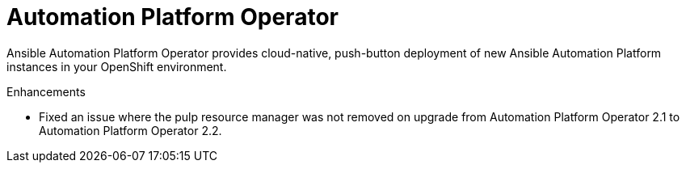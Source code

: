 :_mod-docs-content-type: REFERENCE

// This is the release notes for Automation Platform Operator 2.3, the version number is removed from the topic title as part of the release notes restructuring efforts.

[[operator-230-intro]]
= Automation Platform Operator

Ansible Automation Platform Operator provides cloud-native, push-button deployment of new Ansible Automation Platform instances in your OpenShift environment.

.Enhancements

* Fixed an issue where the pulp resource manager was not removed on upgrade from Automation Platform Operator 2.1 to Automation Platform Operator 2.2.
